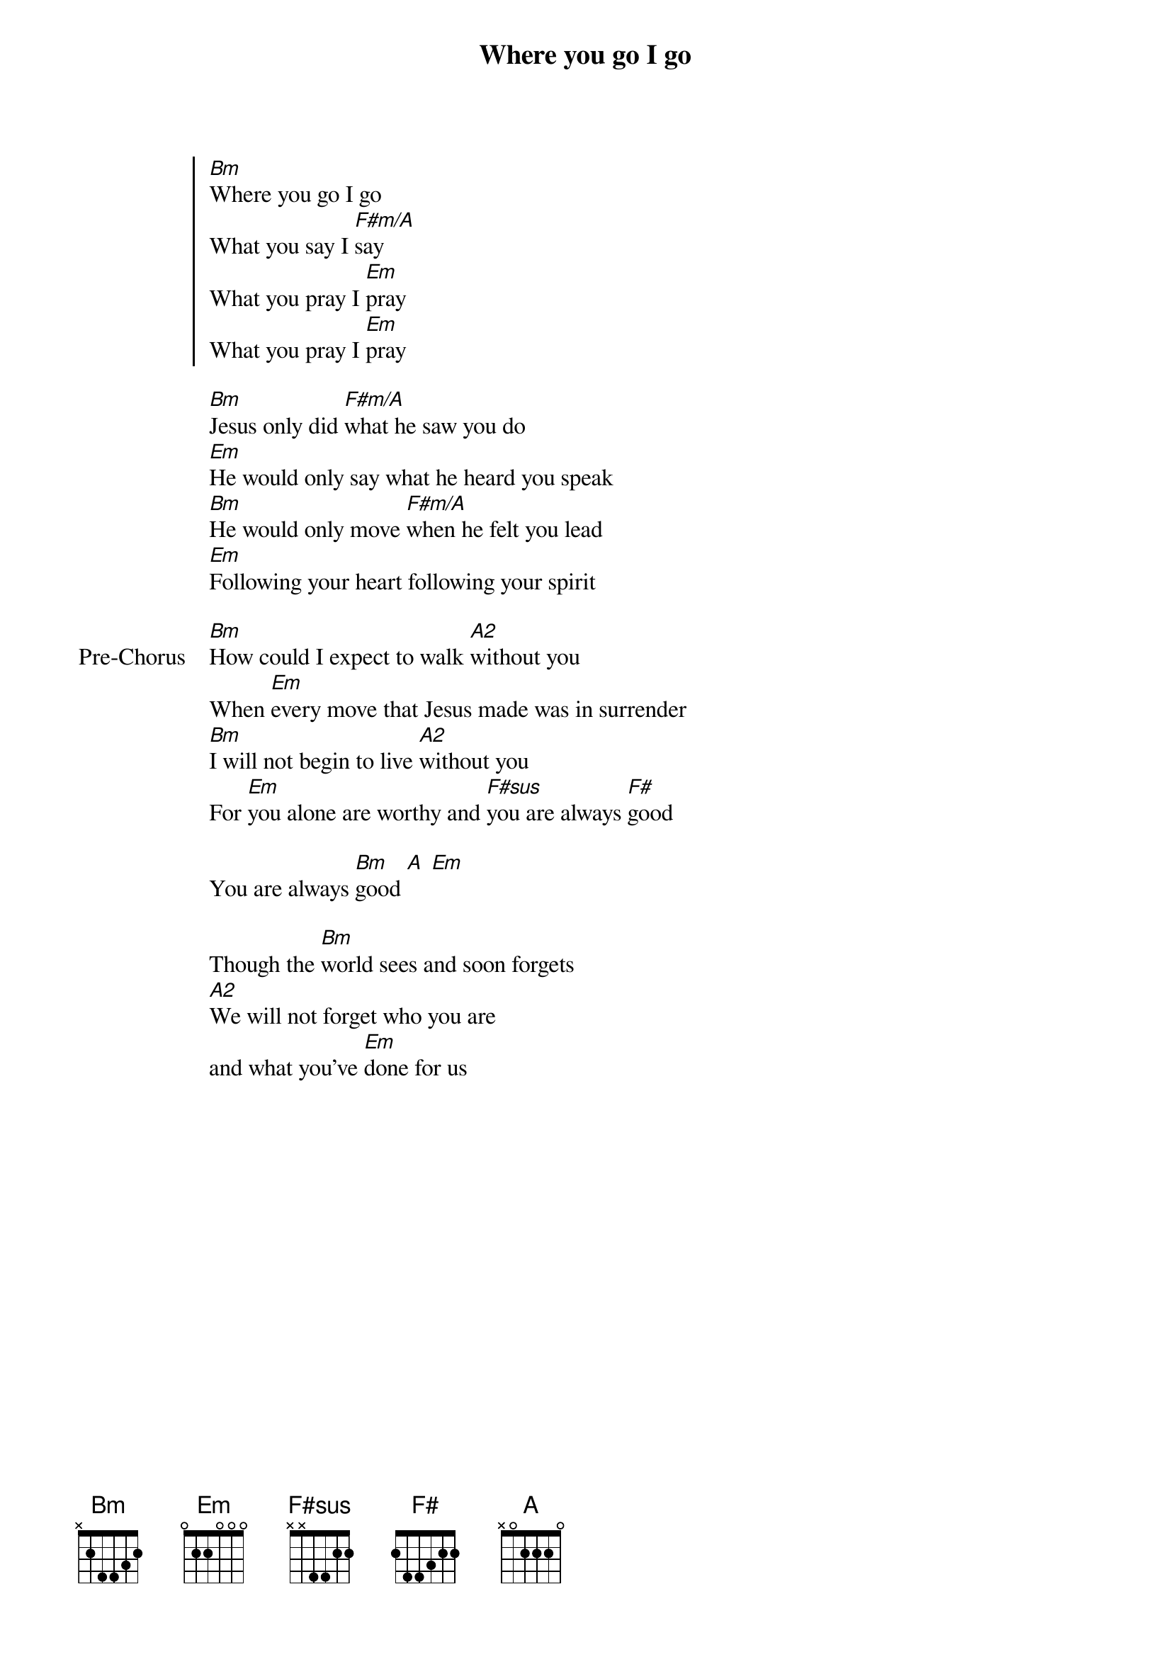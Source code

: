 {title: Where you go I go}
{artist: Brian Johnson, John Mohr}
{key: D}

{start_of_chorus}
[Bm]Where you go I go
What you say I [F#m/A]say
What you pray I [Em]pray
What you pray I [Em]pray
{end_of_chorus}

{start_of_verse}
[Bm]Jesus only did [F#m/A]what he saw you do
[Em]He would only say what he heard you speak
[Bm]He would only move [F#m/A]when he felt you lead
[Em]Following your heart following your spirit
{end_of_verse}

{start_of_bridge: Pre-Chorus}
[Bm]How could I expect to walk [A2]without you
When [Em]every move that Jesus made was in surrender
[Bm]I will not begin to live [A2]without you
For [Em]you alone are worthy and [F#sus]you are always [F#]good
{end_of_bridge}

{start_of_bridge}
You are always [Bm]good [A] [Em]
{end_of_bridge}

{start_of_bridge}
Though the [Bm]world sees and soon forgets
[A2]We will not forget who you are
and what you’ve [Em]done for us
{end_of_bridge}
